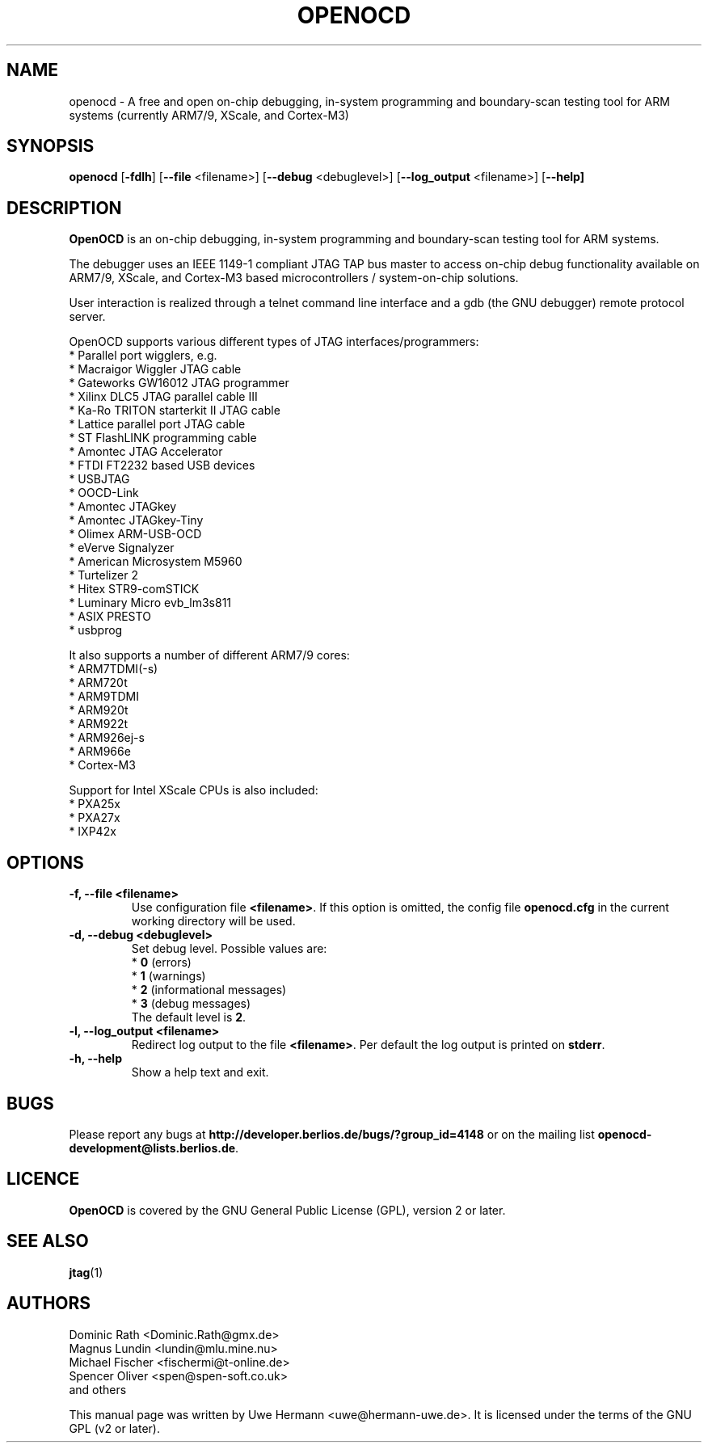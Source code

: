.TH "OPENOCD" "1" "July 26, 2007" "" ""
.SH "NAME"
openocd \- A free and open on\-chip debugging, in\-system programming and
boundary\-scan testing tool for ARM systems (currently ARM7/9, XScale, and Cortex\-M3)
.SH "SYNOPSIS"
.B openocd \fR[\fB\-fdlh\fR] [\fB\-\-file\fR <filename>] [\fB\-\-debug\fR <debuglevel>] [\fB\-\-log_output\fR <filename>] [\fB\-\-help]
.SH "DESCRIPTION"
.B OpenOCD
is an on\-chip debugging, in\-system programming and boundary\-scan
testing tool for ARM systems.
.PP 
The debugger uses an IEEE 1149\-1 compliant JTAG TAP bus master to access
on\-chip debug functionality available on ARM7/9, XScale, and Cortex-M3 based
microcontrollers / system\-on\-chip solutions.
.PP 
User interaction is realized through a telnet command line interface and
a gdb (the GNU debugger) remote protocol server.
.PP 
OpenOCD supports various different types of JTAG interfaces/programmers:
  * Parallel port wigglers, e.g.
    * Macraigor Wiggler JTAG cable
    * Gateworks GW16012 JTAG programmer
    * Xilinx DLC5 JTAG parallel cable III
    * Ka-Ro TRITON starterkit II JTAG cable
    * Lattice parallel port JTAG cable
    * ST FlashLINK programming cable
  * Amontec JTAG Accelerator
  * FTDI FT2232 based USB devices
  * USBJTAG
  * OOCD\-Link
  * Amontec JTAGkey
  * Amontec JTAGkey\-Tiny
  * Olimex ARM\-USB\-OCD
  * eVerve Signalyzer
  * American Microsystem M5960
  * Turtelizer 2
  * Hitex STR9-comSTICK
  * Luminary Micro evb_lm3s811
  * ASIX PRESTO
  * usbprog
.PP 
It also supports a number of different ARM7/9 cores:
  * ARM7TDMI(\-s)
  * ARM720t
  * ARM9TDMI
  * ARM920t
  * ARM922t
  * ARM926ej\-s
  * ARM966e
  * Cortex-M3
.PP 
Support for Intel XScale CPUs is also included:
  * PXA25x
  * PXA27x
  * IXP42x
.SH "OPTIONS"
.TP 
.B "\-f, \-\-file <filename>"
Use configuration file
.BR <filename> .
If this option is omitted, the config file
.B openocd.cfg
in the current working directory will be used.
.TP 
.B "\-d, \-\-debug <debuglevel>"
Set debug level. Possible values are:
.br 
.RB "  * " 0 " (errors)"
.br 
.RB "  * " 1 " (warnings)"
.br 
.RB "  * " 2 " (informational messages)"
.br 
.RB "  * " 3 " (debug messages)"
.br 
The default level is
.BR 2 .
.TP 
.B "\-l, \-\-log_output <filename>"
Redirect log output to the file
.BR <filename> .
Per default the log output is printed on
.BR stderr .
.TP 
.B "\-h, \-\-help"
Show a help text and exit.
.\".TP 
.\".B "\-v, \-\-version"
.\"Show version information and exit.
.SH "BUGS"
Please report any bugs at
.B http://developer.berlios.de/bugs/?group_id=4148
or on the mailing list
.BR openocd\-development@lists.berlios.de .
.SH "LICENCE"
.B OpenOCD
is covered by the GNU General Public License (GPL), version 2 or later.
.\"
.SH "SEE ALSO"
.BR jtag (1)
.SH "AUTHORS"
Dominic Rath <Dominic.Rath@gmx.de>
.br 
Magnus Lundin <lundin@mlu.mine.nu>
.br 
Michael Fischer <fischermi@t\-online.de>
.br 
Spencer Oliver <spen@spen\-soft.co.uk>
.br 
and others
.PP 
This manual page was written by Uwe Hermann <uwe@hermann\-uwe.de>.
It is licensed under the terms of the GNU GPL (v2 or later).

